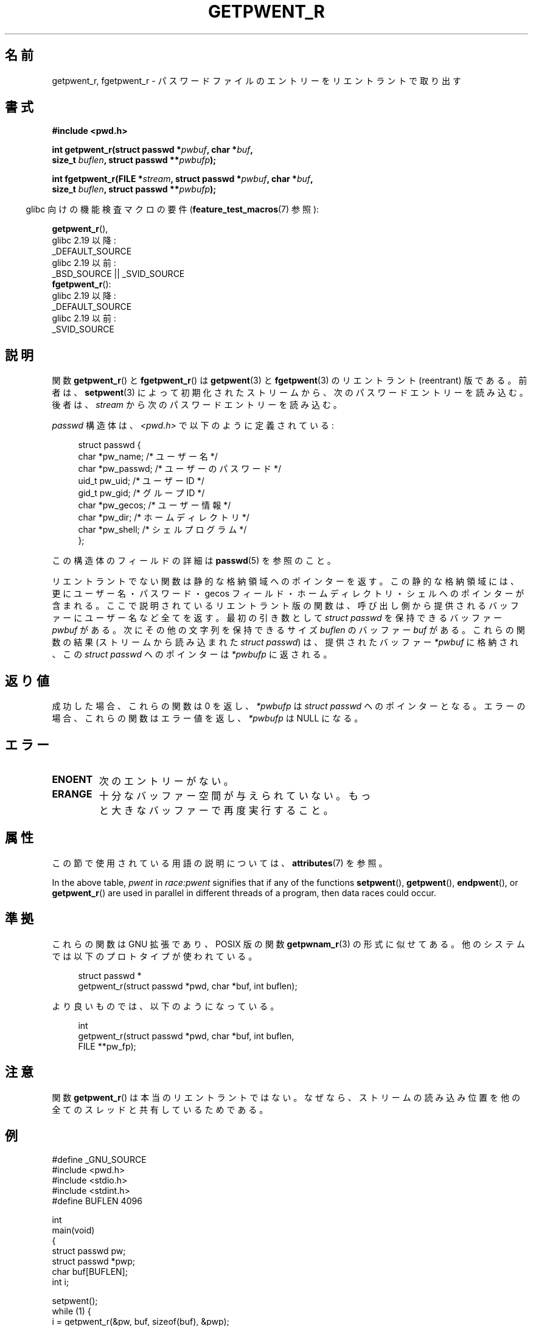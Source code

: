 .\" Copyright (c) 2003 Andries Brouwer (aeb@cwi.nl)
.\"
.\" %%%LICENSE_START(GPLv2+_DOC_FULL)
.\" This is free documentation; you can redistribute it and/or
.\" modify it under the terms of the GNU General Public License as
.\" published by the Free Software Foundation; either version 2 of
.\" the License, or (at your option) any later version.
.\"
.\" The GNU General Public License's references to "object code"
.\" and "executables" are to be interpreted as the output of any
.\" document formatting or typesetting system, including
.\" intermediate and printed output.
.\"
.\" This manual is distributed in the hope that it will be useful,
.\" but WITHOUT ANY WARRANTY; without even the implied warranty of
.\" MERCHANTABILITY or FITNESS FOR A PARTICULAR PURPOSE.  See the
.\" GNU General Public License for more details.
.\"
.\" You should have received a copy of the GNU General Public
.\" License along with this manual; if not, see
.\" <http://www.gnu.org/licenses/>.
.\" %%%LICENSE_END
.\"
.\"*******************************************************************
.\"
.\" This file was generated with po4a. Translate the source file.
.\"
.\"*******************************************************************
.\"
.\" Japanese Version Copyright (c) 2004 Yuichi SATO
.\"         all rights reserved.
.\" Translated Sun Aug  8 00:53:40 JST 2004
.\"         by Yuichi SATO <ysato444@yahoo.co.jp>
.\"
.TH GETPWENT_R 3 2020\-11\-01 GNU "Linux Programmer's Manual"
.SH 名前
getpwent_r, fgetpwent_r \- パスワードファイルのエントリーを リエントラントで取り出す
.SH 書式
.nf
\fB#include <pwd.h>\fP
.PP
\fBint getpwent_r(struct passwd *\fP\fIpwbuf\fP\fB, char *\fP\fIbuf\fP\fB,\fP
\fB               size_t \fP\fIbuflen\fP\fB, struct passwd **\fP\fIpwbufp\fP\fB);\fP
.PP
\fBint fgetpwent_r(FILE *\fP\fIstream\fP\fB, struct passwd *\fP\fIpwbuf\fP\fB, char *\fP\fIbuf\fP\fB,\fP
\fB                size_t \fP\fIbuflen\fP\fB, struct passwd **\fP\fIpwbufp\fP\fB);\fP
.fi
.PP
.RS -4
glibc 向けの機能検査マクロの要件 (\fBfeature_test_macros\fP(7)  参照):
.RE
.PP
\fBgetpwent_r\fP(),
    glibc 2.19 以降:
        _DEFAULT_SOURCE
    glibc 2.19 以前:
        _BSD_SOURCE || _SVID_SOURCE
.br
\fBfgetpwent_r\fP():
    glibc 2.19 以降:
        _DEFAULT_SOURCE
    glibc 2.19 以前:
        _SVID_SOURCE
.SH 説明
関数 \fBgetpwent_r\fP()  と \fBfgetpwent_r\fP()  は \fBgetpwent\fP(3)  と \fBfgetpwent\fP(3)
のリエントラント (reentrant) 版である。 前者は、 \fBsetpwent\fP(3)
によって初期化されたストリームから、次のパスワードエントリーを読み込む。 後者は、 \fIstream\fP から次のパスワードエントリーを読み込む。
.PP
\fIpasswd\fP 構造体は、\fI<pwd.h>\fP で以下のように定義されている:
.PP
.in +4n
.EX
struct passwd {
    char    *pw_name;      /* ユーザー名 */
    char    *pw_passwd;    /* ユーザーのパスワード */
    uid_t    pw_uid;       /* ユーザー ID */
    gid_t    pw_gid;       /* グループ ID */
    char    *pw_gecos;     /* ユーザー情報 */
    char    *pw_dir;       /* ホームディレクトリ */
    char    *pw_shell;     /* シェルプログラム */
};
.EE
.in
.PP
この構造体のフィールドの詳細は \fBpasswd\fP(5)  を参照のこと。
.PP
リエントラントでない関数は静的な格納領域へのポインターを返す。 この静的な格納領域には、更にユーザー名・パスワード・gecos フィールド・
ホームディレクトリ・シェルへのポインターが含まれる。 ここで説明されているリエントラント版の関数は、
呼び出し側から提供されるバッファーにユーザー名など全てを返す。 最初の引き数として \fIstruct passwd\fP を保持できるバッファー
\fIpwbuf\fP がある。 次にその他の文字列を保持できるサイズ \fIbuflen\fP のバッファー \fIbuf\fP がある。 これらの関数の結果
(ストリームから読み込まれた \fIstruct passwd\fP) は、 提供されたバッファー \fI*pwbuf\fP に格納され、この \fIstruct
passwd\fP へのポインターは \fI*pwbufp\fP に返される。
.SH 返り値
成功した場合、これらの関数は 0 を返し、 \fI*pwbufp\fP は \fIstruct passwd\fP へのポインターとなる。
エラーの場合、これらの関数はエラー値を返し、 \fI*pwbufp\fP は NULL になる。
.SH エラー
.TP 
\fBENOENT\fP
次のエントリーがない。
.TP 
\fBERANGE\fP
十分なバッファー空間が与えられていない。 もっと大きなバッファーで再度実行すること。
.SH 属性
この節で使用されている用語の説明については、 \fBattributes\fP(7) を参照。
.TS
allbox;
lb lb lbw27
l l l.
インターフェース	属性	値
T{
\fBgetpwent_r\fP()
T}	Thread safety	MT\-Unsafe race:pwent locale
T{
\fBfgetpwent_r\fP()
T}	Thread safety	MT\-Safe
.TE
.sp 1
In the above table, \fIpwent\fP in \fIrace:pwent\fP signifies that if any of the
functions \fBsetpwent\fP(), \fBgetpwent\fP(), \fBendpwent\fP(), or \fBgetpwent_r\fP()
are used in parallel in different threads of a program, then data races
could occur.
.SH 準拠
これらの関数は GNU 拡張であり、POSIX 版の関数 \fBgetpwnam_r\fP(3)  の形式に似せてある。
他のシステムでは以下のプロトタイプが使われている。
.PP
.in +4n
.EX
struct passwd *
getpwent_r(struct passwd *pwd, char *buf, int buflen);
.EE
.in
.PP
より良いものでは、以下のようになっている。
.PP
.in +4n
.EX
int
getpwent_r(struct passwd *pwd, char *buf, int buflen,
           FILE **pw_fp);
.EE
.in
.SH 注意
関数 \fBgetpwent_r\fP()  は本当のリエントラントではない。 なぜなら、ストリームの読み込み位置を
他の全てのスレッドと共有しているためである。
.SH 例
.EX
#define _GNU_SOURCE
#include <pwd.h>
#include <stdio.h>
#include <stdint.h>
#define BUFLEN 4096

int
main(void)
{
    struct passwd pw;
    struct passwd *pwp;
    char buf[BUFLEN];
    int i;

    setpwent();
    while (1) {
        i = getpwent_r(&pw, buf, sizeof(buf), &pwp);
        if (i)
            break;
        printf("%s (%jd)\etHOME %s\etSHELL %s\en", pwp\->pw_name,
               (intmax_t) pwp\->pw_uid, pwp\->pw_dir, pwp\->pw_shell);
    }
    endpwent();
    exit(EXIT_SUCCESS);
}
.EE
.\" perhaps add error checking - should use strerror_r
.\" #include <errno.h>
.\" #include <stdlib.h>
.\"         if (i) {
.\"               if (i == ENOENT)
.\"                     break;
.\"               printf("getpwent_r: %s", strerror(i));
.\"               exit(EXIT_SUCCESS);
.\"         }
.SH 関連項目
\fBfgetpwent\fP(3), \fBgetpw\fP(3), \fBgetpwent\fP(3), \fBgetpwnam\fP(3),
\fBgetpwuid\fP(3), \fBputpwent\fP(3), \fBpasswd\fP(5)
.SH この文書について
この man ページは Linux \fIman\-pages\fP プロジェクトのリリース 5.10 の一部である。プロジェクトの説明とバグ報告に関する情報は
\%https://www.kernel.org/doc/man\-pages/ に書かれている。
